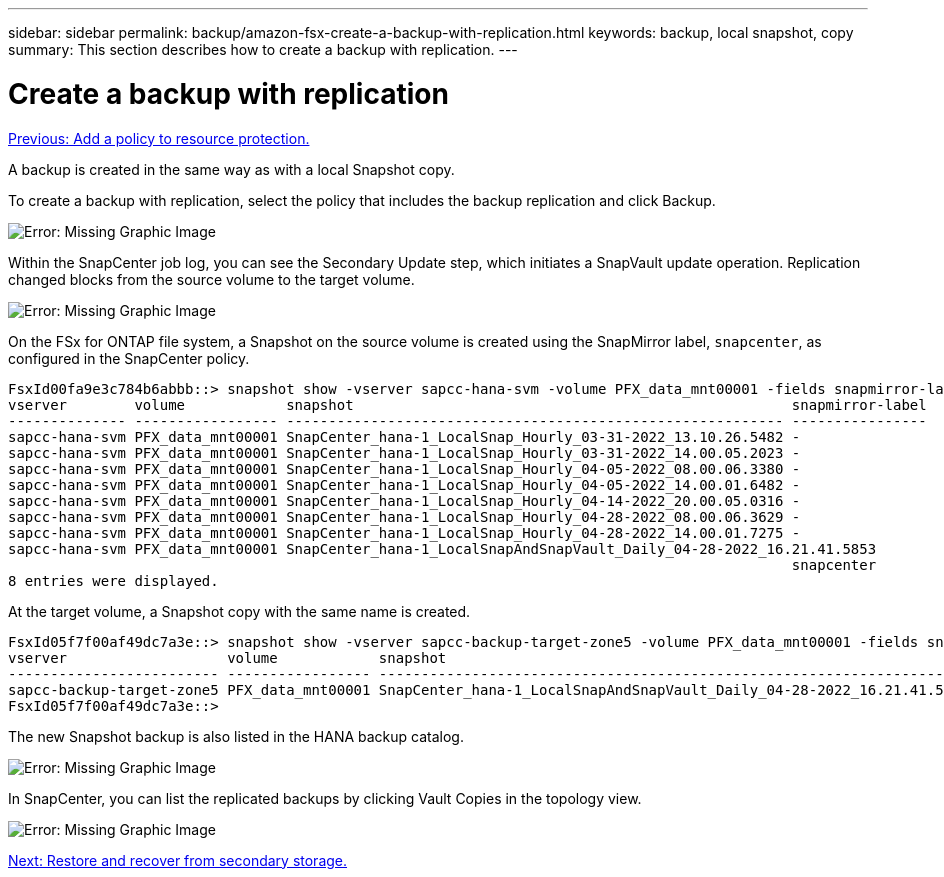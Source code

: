 ---
sidebar: sidebar
permalink: backup/amazon-fsx-create-a-backup-with-replication.html
keywords: backup, local snapshot, copy
summary: This section describes how to create a backup with replication.
---

= Create a backup with replication
:hardbreaks:
:nofooter:
:icons: font
:linkattrs:
:imagesdir: ./../media/

//
// This file was created with NDAC Version 2.0 (August 17, 2020)
//
// 2022-05-13 09:40:18.374929
//

link:amazon-fsx-add-a-policy-to-resource-protection.html[Previous: Add a policy to resource protection.]

A backup is created in the same way as with a local Snapshot copy.

To create a backup with replication, select the policy that includes the backup replication and click Backup.

image:amazon-fsx-image88.png[Error: Missing Graphic Image]

Within the SnapCenter job log, you can see the Secondary Update step, which initiates a SnapVault update operation. Replication changed blocks from the source volume to the target volume.

image:amazon-fsx-image89.png[Error: Missing Graphic Image]

On the FSx for ONTAP file system, a Snapshot on the source volume is created using the SnapMirror label, `snapcenter`, as configured in the SnapCenter policy.

....
FsxId00fa9e3c784b6abbb::> snapshot show -vserver sapcc-hana-svm -volume PFX_data_mnt00001 -fields snapmirror-label
vserver        volume            snapshot                                                    snapmirror-label
-------------- ----------------- ----------------------------------------------------------- ----------------
sapcc-hana-svm PFX_data_mnt00001 SnapCenter_hana-1_LocalSnap_Hourly_03-31-2022_13.10.26.5482 -
sapcc-hana-svm PFX_data_mnt00001 SnapCenter_hana-1_LocalSnap_Hourly_03-31-2022_14.00.05.2023 -
sapcc-hana-svm PFX_data_mnt00001 SnapCenter_hana-1_LocalSnap_Hourly_04-05-2022_08.00.06.3380 -
sapcc-hana-svm PFX_data_mnt00001 SnapCenter_hana-1_LocalSnap_Hourly_04-05-2022_14.00.01.6482 -
sapcc-hana-svm PFX_data_mnt00001 SnapCenter_hana-1_LocalSnap_Hourly_04-14-2022_20.00.05.0316 -
sapcc-hana-svm PFX_data_mnt00001 SnapCenter_hana-1_LocalSnap_Hourly_04-28-2022_08.00.06.3629 -
sapcc-hana-svm PFX_data_mnt00001 SnapCenter_hana-1_LocalSnap_Hourly_04-28-2022_14.00.01.7275 -
sapcc-hana-svm PFX_data_mnt00001 SnapCenter_hana-1_LocalSnapAndSnapVault_Daily_04-28-2022_16.21.41.5853
                                                                                             snapcenter
8 entries were displayed.
....

At the target volume, a Snapshot copy with the same name is created.

....
FsxId05f7f00af49dc7a3e::> snapshot show -vserver sapcc-backup-target-zone5 -volume PFX_data_mnt00001 -fields snapmirror-label
vserver                   volume            snapshot                                                               snapmirror-label
------------------------- ----------------- ---------------------------------------------------------------------- ----------------
sapcc-backup-target-zone5 PFX_data_mnt00001 SnapCenter_hana-1_LocalSnapAndSnapVault_Daily_04-28-2022_16.21.41.5853 snapcenter
FsxId05f7f00af49dc7a3e::>
....

The new Snapshot backup is also listed in the HANA backup catalog.

image:amazon-fsx-image90.png[Error: Missing Graphic Image]

In SnapCenter, you can list the replicated backups by clicking Vault Copies in the topology view.

image:amazon-fsx-image91.png[Error: Missing Graphic Image]

link:amazon-fsx-restore-and-recover-from-secondary-storage.html[Next: Restore and recover from secondary storage.]
